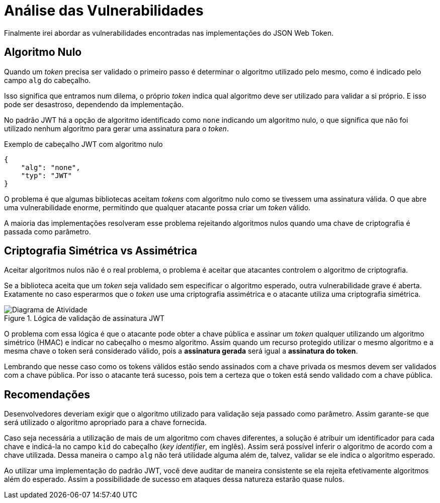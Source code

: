 [[analysis]]
= Análise das Vulnerabilidades

Finalmente irei abordar as vulnerabilidades encontradas nas implementações do
JSON Web Token.

== Algoritmo Nulo

Quando um _token_ precisa ser validado o primeiro passo é determinar o algoritmo
utilizado pelo mesmo, como é indicado pelo campo `alg` do cabeçalho.

Isso significa que entramos num dilema, o próprio _token_ indica qual algoritmo
deve ser utilizado para validar a si próprio. E isso pode ser desastroso,
dependendo da implementação.

No padrão JWT há a opção de algoritmo identificado como `none` indicando um
algoritmo nulo, o que significa que não foi utilizado nenhum algoritmo para
gerar uma assinatura para o _token_.

.Exemplo de cabeçalho JWT com algoritmo nulo
[source,json]
----
{
    "alg": "none",
    "typ": "JWT"
}
----

O problema é que algumas bibliotecas aceitam _tokens_ com algoritmo nulo como se
tivessem uma assinatura válida. O que abre uma vulnerabilidade enorme,
permitindo que qualquer atacante possa criar um _token_ válido.

A maioria das implementações resolveram esse problema rejeitando algoritmos
nulos quando uma chave de criptografia é passada como parâmetro.

== Criptografia Simétrica vs Assimétrica

Aceitar algoritmos nulos não é o real problema, o problema é aceitar que
atacantes controlem o algoritmo de criptografia.

Se a biblioteca aceita que um _token_ seja validado sem especificar o algoritmo
esperado, outra vulnerabilidade grave é aberta. Exatamente no caso esperarmos
que o _token_ use uma criptografia assimétrica e o atacante utiliza uma
criptografia simétrica.

.Lógica de validação de assinatura JWT
image::jwt-alg.png[scaledwidth="95%",alt="Diagrama de Atividade"]

O problema com essa lógica é que o atacante pode obter a chave pública e assinar
um _token_ qualquer utilizando um algoritmo simétrico (HMAC) e indicar no
cabeçalho o mesmo algoritmo. Assim quando um recurso protegido utilizar o mesmo
algoritmo e a mesma chave o token será considerado válido, pois a *assinatura
gerada* será igual a *assinatura do token*.

Lembrando que nesse caso como os tokens válidos estão sendo assinados com a
chave privada os mesmos devem ser validados com a chave pública. Por isso o
atacante terá sucesso, pois tem a certeza que o token está sendo validado com a
chave pública.

== Recomendações

Desenvolvedores deveriam exigir que o algoritmo utilizado para validação seja
passado como parâmetro. Assim garante-se que será utilizado o algoritmo
apropriado para a chave fornecida.

Caso seja necessária a utilização de mais de um algoritmo com chaves diferentes,
a solução é atribuir um identificador para cada chave e indicá-la no campo `kid`
do cabeçalho (_key identifier_, em inglês). Assim será possível inferir o
algoritmo de acordo com a chave utilizada. Dessa maneira o campo `alg` não terá
utilidade alguma além de, talvez, validar se ele indica o algoritmo esperado.

Ao utilizar uma implementação do padrão JWT, você deve auditar de maneira
consistente se ela rejeita efetivamente algoritmos além do esperado. Assim a
possibilidade de sucesso em ataques dessa natureza estarão quase nulos.

// vim: ts=4 sw=4 et

